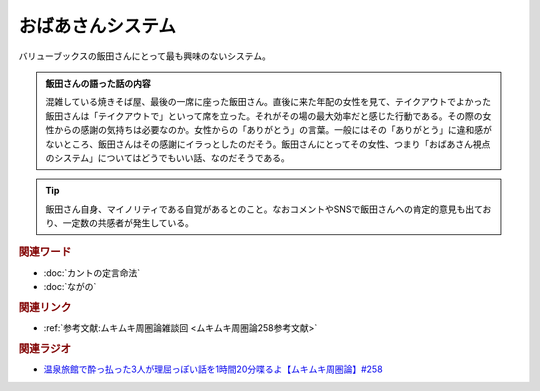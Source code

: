 おばあさんシステム
==========================================
.. glossary::
    おばあさんシステム : お

バリューブックスの飯田さんにとって最も興味のないシステム。

.. admonition:: 飯田さんの語った話の内容

  混雑している焼きそば屋、最後の一席に座った飯田さん。直後に来た年配の女性を見て、テイクアウトでよかった飯田さんは「テイクアウトで」といって席を立った。それがその場の最大効率だと感じた行動である。その際の女性からの感謝の気持ちは必要なのか。女性からの「ありがとう」の言葉。一般にはその「ありがとう」に違和感がないところ、飯田さんはその感謝にイラっとしたのだそう。飯田さんにとってその女性、つまり「おばあさん視点のシステム」についてはどうでもいい話、なのだそうである。

.. tip:: 
  飯田さん自身、マイノリティである自覚があるとのこと。なおコメントやSNSで飯田さんへの肯定的意見も出ており、一定数の共感者が発生している。

.. rubric:: 関連ワード
* :doc:`カントの定言命法` 
* :doc:`ながの` 

.. rubric:: 関連リンク
* :ref:`参考文献:ムキムキ周圏論雑談回 <ムキムキ周圏論258参考文献>`

.. rubric:: 関連ラジオ

* `温泉旅館で酔っ払った3人が理屈っぽい話を1時間20分喋るよ【ムキムキ周圏論】#258`_

.. _温泉旅館で酔っ払った3人が理屈っぽい話を1時間20分喋るよ【ムキムキ周圏論】#258: https://www.youtube.com/watch?v=W9I3nfqGlVo